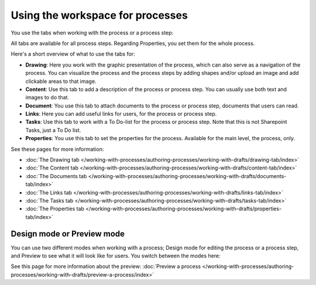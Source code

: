 Using the workspace for processes
=====================================

You use the tabs when working with the process or a process step:

.. image:: pm-workspace-1.png

All tabs are available for all process steps. Regarding Properties, you set them for the whole process.

Here's a short overview of what to use the tabs for:

+ **Drawing**: Here you work with the graphic presentation of the process, which can also serve as a navigation of the process. You can visualize the process and the process steps by adding shapes and/or upload an image and add clickable areas to that image.
+ **Content**: Use this tab to add a description of the process or process step. You can usually use both text and images to do that.
+ **Document**: You use this tab to attach documents to the process or process step, documents that users can read.
+ **Links**: Here you can add useful links for users, for the process or process step.
+ **Tasks**: Use this tab to work with a To Do-list for the process or process step. Note that this is not Sharepoint Tasks, just a To Do list.
+ **Properties**: You use this tab to set the properties for the process. Available for the main level, the process, only.

See these pages for more information:

+ :doc:`The Drawing tab </working-with-processes/authoring-processes/working-with-drafts/drawing-tab/index>`
+ :doc:`The Content tab </working-with-processes/authoring-processes/working-with-drafts/content-tab/index>`
+ :doc:`The Documents tab </working-with-processes/authoring-processes/working-with-drafts/documents-tab/index>`
+ :doc:`The Links tab </working-with-processes/authoring-processes/working-with-drafts/links-tab/index>`
+ :doc:`The Tasks tab </working-with-processes/authoring-processes/working-with-drafts/tasks-tab/index>`
+ :doc:`The Properties tab </working-with-processes/authoring-processes/working-with-drafts/properties-tab/index>`

Design mode or Preview mode
****************************
You can use two different modes when working with a process; Design mode for editing the process or a process step, and Preview to see what it will look like for users. You switch between the modes here:

.. image:: pm-modes.png

See this page for more information about the preview: :doc:`Preview a process </working-with-processes/authoring-processes/working-with-drafts/preview-a-process/index>`
